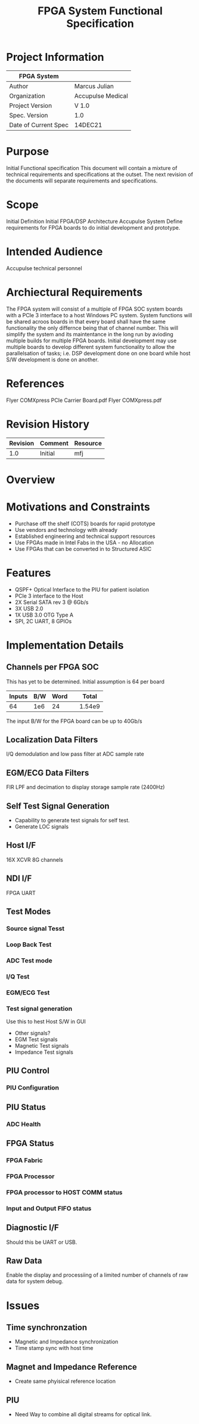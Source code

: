 #+TITLE: FPGA System Functional Specification
#+OPTIONS: toc:nil
* Project Information
| FPGA System          |                   |
|----------------------+-------------------|
| Author               | Marcus Julian     |
| Organization         | Accupulse Medical |
| Project Version      | V 1.0             |
| Spec. Version        | 1.0               |
| Date of Current Spec | 14DEC21           |

* Purpose
Initial Functional specification This document will contain a mixture
of technical requirements and specifications at the outset. The next
revision of the documents will separate requirements and
specifications.
* Scope
Initial Definition Initial FPGA/DSP Architecture Accupulse System
Define requirements for FPGA boards to do initial development and
prototype.
* Intended Audience
Accupulse technical personnel
* Archiectural Requirements
The FPGA system will consist of a multiple of FPGA SOC system boards
with a PCIe 3 interface to a host Windows PC system. System functions
will be shared acroos boards in that every board shall have the same
functionality the only differnce being that of channel number. This
will simplify the system and its maintentance in the long run by
avioding multiple builds for multiple FPGA boards. Initial development
may use multiple boards to develop different system functionality to
allow the parallelsation of tasks; i.e. DSP development done on one
board while host S/W development is done on another.
* References
Flyer COMXpress PCIe Carrier Board.pdf
Flyer COMXpress.pdf
* Revision History
| Revision | Comment               | Resource |
|----------+-----------------------+----------|
|      1.0 | Initial               | mfj      |
* Overview

* Motivations and Constraints
+	Purchase off the shelf (COTS) boards for rapid prototype
+	Use vendors and technology with already
+	Established engineering and technical support resources
+	Use FPGAs made in Intel Fabs in the USA - no Allocation
+	Use FPGAs that can be converted in to Structured ASIC
* Features
+	QSPF+ Optical Interface to the PIU for patient isolation
+	PCIe 3 interface to the Host
+	2X Serial SATA rev 3 @ 6Gb/s
+	3X USB 2.0
+	1X USB 3.0 OTG Type A
+	SPI, 2C UART, 8 GPIOs
* Implementation Details
** Channels per FPGA SOC
This has yet to be determined. Initial assumption is 64 per board
| Inputs | B/W | Word |   |  Total |
|--------+-----+------+---+--------|
|     64 | 1e6 |   24 |   | 1.54e9 |
#+TBLFM: @2$5=$1*$2*$3;e3
The input B/W for the FPGA board can be up to 40Gb/s
** Localization Data Filters
I/Q demodulation and low pass filter at ADC sample rate
** EGM/ECG Data Filters
FIR LPF and decimation to display storage sample rate (2400Hz)
** Self Test Signal Generation
+ Capability to generate test signals for self test.
+ Generate LOC signals
** Host I/F
16X XCVR 8G channels
** NDI I/F
FPGA UART
** Test Modes
*** Source signal Tesst
*** Loop Back Test

*** ADC Test mode
*** I/Q Test
*** EGM/ECG Test
*** Test signal generation
Use this to hest Host S/W in GUI
+ Other signals?
+ EGM Test signals
+ Magnetic Test signals
+ Impedance Test signals
** PIU Control
*** PIU Configuration
** PIU Status
*** ADC Health
** FPGA Status
*** FPGA Fabric
*** FPGA Processor
*** FPGA processor to HOST COMM status
*** Input and Output FIFO status
** Diagnostic I/F
Should this be UART or USB.
** Raw Data
Enable the display and processiing of a limited number of channels of
raw data for system debug.
* Issues
** Time synchronzation
+	Magnetic and Impedance synchronization
+	Time stamp sync with host time
** Magnet and Impedance Reference 
+	Create same phyisical reference location
** PIU
+	Need Way to combine all digital streams for optical link.
** 
  
